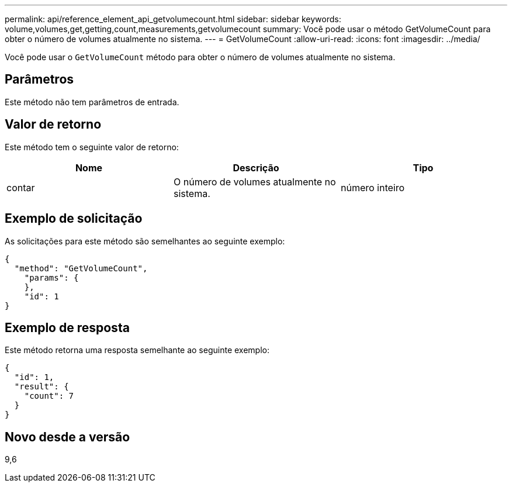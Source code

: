 ---
permalink: api/reference_element_api_getvolumecount.html 
sidebar: sidebar 
keywords: volume,volumes,get,getting,count,measurements,getvolumecount 
summary: Você pode usar o método GetVolumeCount para obter o número de volumes atualmente no sistema. 
---
= GetVolumeCount
:allow-uri-read: 
:icons: font
:imagesdir: ../media/


[role="lead"]
Você pode usar o `GetVolumeCount` método para obter o número de volumes atualmente no sistema.



== Parâmetros

Este método não tem parâmetros de entrada.



== Valor de retorno

Este método tem o seguinte valor de retorno:

|===
| Nome | Descrição | Tipo 


 a| 
contar
 a| 
O número de volumes atualmente no sistema.
 a| 
número inteiro

|===


== Exemplo de solicitação

As solicitações para este método são semelhantes ao seguinte exemplo:

[listing]
----
{
  "method": "GetVolumeCount",
    "params": {
    },
    "id": 1
}
----


== Exemplo de resposta

Este método retorna uma resposta semelhante ao seguinte exemplo:

[listing]
----
{
  "id": 1,
  "result": {
    "count": 7
  }
}
----


== Novo desde a versão

9,6
